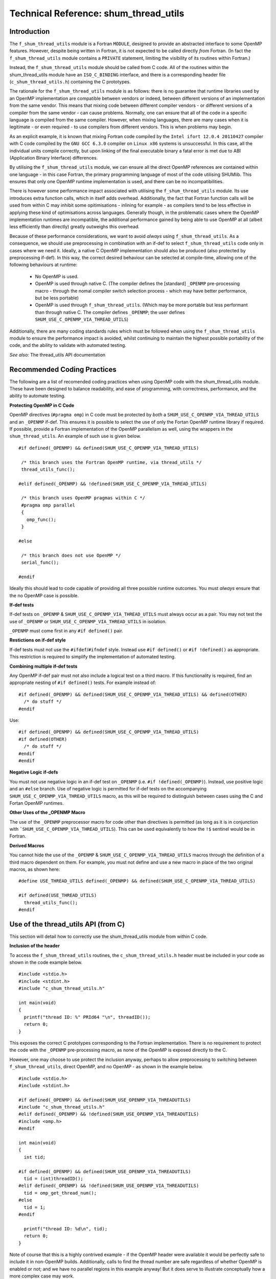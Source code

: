 Technical Reference: shum_thread_utils
++++++++++++++++++++++++++++++++++++++

Introduction
------------

The ``f_shum_thread_utils`` module is a Fortran ``MODULE``, designed to provide an abstracted interface to some OpenMP features.
However, despite being written in Fortran, it is not expected to be called directly *from* Fortran.
(In fact the ``f_shum_thread_utils`` module contains a ``PRIVATE`` statement, limiting the visibility of its routines within Fortran.)

Instead, the ``f_shum_thread_utils`` module should be called from C code. All of the routines within the shum_thread_utils module have an
``ISO_C_BINDING`` interface, and there is a corresponding header file (``c_shum_thread_utils.h``) containing the C prototypes.

The rationale for the ``f_shum_thread_utils`` module is as follows: there is no guarantee that runtime libraries used by an OpenMP
implementation are compatible between vendors or indeed, between different versions of an implementation from the same vendor.
This means that mixing code between different compiler vendors - or different versions of a compiler from the same vendor - can cause problems.
Normally, one can ensure that all of the code in a specific language is compiled from the same compiler. However, when mixing languages,
there are many cases when it is legitimate - or even required - to use compilers from different vendors. This is when problems may begin.

As an explicit example, it is known that mixing Fortran code compiled by the ``Intel ifort 12.0.4 20110427`` compiler
with C code compiled by the ``GNU GCC 6.3.0`` compiler on ``Linux x86`` systems is unsuccessful.
In this case, all the individual units compile correctly, but upon linking of the final executable binary a fatal error is met due to ABI
(Application Binary Interface) differences.

By utilising the ``f_shum_thread_utils`` module, we can ensure all the direct OpenMP references are contained within one language - in this case
Fortran, the primary programming language of most of the code utilising SHUMlib. This ensures that only one OpenMP runtime implementation is used, and
there can be no incompatibilities.

There is however some performance impact associated with utilising the ``f_shum_thread_utils`` module. Its use introduces extra function calls, which
in itself adds overhead. Additionally, the fact that Fortran function calls will be used from within C may inhibit some opitimisations -
inlining for example - as compilers tend to be less effective in applying these kind of optimisations across languages.
Generally though, in the problematic cases where the OpenMP implementation runtimes are incompatible, the additional performance gained
by being able to use OpenMP at all (albeit less efficiently than directly) greatly outweighs this overhead.

Because of these performance considerations, we want to avoid *always* using ``f_shum_thread_utils``. As a consequence, we should use preprocessing
in combination with an if-def to select ``f_shum_thread_utils`` code only in cases where we need it. Ideally, a native C OpenMP implementation should also be produced
(also protected by preprocessing if-def). In this way, the correct desired behaviour can be selected at compile-time, allowing one of
the following behaviours at runtime:

 * No OpenMP is used.
 * OpenMP is used through native C. (The compiler defines the [standard] ``_OPENMP`` pre-processing macro - through the nomal
   compiler switch selection process - which may have better performance, but be less portable)
 * OpenMP is used through ``f_shum_thread_utils``. (Which may be more portable but less performant than through native C. The
   compiler defines ``_OPENMP``; the user defines ``SHUM_USE_C_OPENMP_VIA_THREAD_UTILS``)

Additionally, there are many coding standards rules which must be followed when using the ``f_shum_thread_utils`` module to ensure the performance
impact is avoided, whilst continuing to maintain the highest possible portability of the code, and the ability to validate with automated testing.

*See also:* The thread_utils API documentation

Recommended Coding Practices
----------------------------

The following are a list of recomended coding practices when using OpenMP code with the shum_thread_utils module. These
have been designed to balance readability, and ease of programming, with correctness, performance, and the ability to automate testing.

**Protecting OpenMP in C Code**

OpenMP directives (``#pragma omp``) in C code must be protected by *both* a ``SHUM_USE_C_OPENMP_VIA_THREAD_UTILS`` and an ``_OPENMP`` if-def.
This ensures it is possible to select the use of only the Fortan OpenMP runtime library if required.
If possible, provide a Fortran implementation of the OpenMP parallelism as well, using the wrappers in the ``shum_thread_utils``.
An example of such use is given below.

::

  #if defined(_OPENMP) && defined(SHUM_USE_C_OPENMP_VIA_THREAD_UTILS)

   /* this branch uses the Fortran OpenMP runtime, via thread_utils */
   thread_utils_func();

  #elif defined(_OPENMP) && !defined(SHUM_USE_C_OPENMP_VIA_THREAD_UTILS)

   /* this branch uses OpenMP pragmas within C */
   #pragma omp parallel
   {
     omp_func();
   }

  #else

   /* this branch does not use OpenMP */
   serial_func();

  #endif

Ideally this should lead to code capable of providing all three possible runtime outcomes. You must *always* ensure that the no OpenMP case is possible.

**If-def tests**

If-def tests on ``_OPENMP`` & ``SHUM_USE_C_OPENMP_VIA_THREAD_UTILS`` must always occur as a pair.
You may not test the use of ``_OPENMP`` or ``SHUM_USE_C_OPENMP_VIA_THREAD_UTILS`` in isolation.

``_OPENMP`` must come first in any ``#if defined()`` pair.

**Restictions on if-def style**

If-def tests must not use the ``#ifdef``/``#ifndef`` style. Instead use ``#if defined()`` or  ``#if !defined()`` as appropriate.
This restriction is required to simplify the implementation of automated testing.

**Combining multiple if-def tests**

Any OpenMP if-def pair must not also include a logical test on a third macro. If this functionality is required, find an appropriate nesting of ``#if defined()`` tests.
For example instead of:

::

  #if defined(_OPENMP) && defined(SHUM_USE_C_OPENMP_VIA_THREAD_UTILS) && defined(OTHER)
    /* do stuff */
  #endif

Use:

::

  #if defined(_OPENMP) && defined(SHUM_USE_C_OPENMP_VIA_THREAD_UTILS)
  #if defined(OTHER)
    /* do stuff */
  #endif
  #endif

**Negative Logic if-defs**

You must not use negative logic in an if-def test on ``_OPENMP`` (i.e. ``#if !defined(_OPENMP)``).
Instead, use positive logic and an ``#else`` branch.
Use of negative logic is permitted for if-def tests on the accompanying ``SHUM_USE_C_OPENMP_VIA_THREAD_UTILS`` macro,
as this will be required to distinguish between cases using the C and Fortan OpenMP runtimes.

**Other Uses of the _OPENMP Macro**

The use of the ``_OPENMP`` preprocessor macro for code other than directives is permitted
(as long as it is in conjunction with ```SHUM_USE_C_OPENMP_VIA_THREAD_UTILS``).
This can be used equivalently to how the ``!$`` sentinel would be in Fortran.

**Derived Macros**

You cannot hide the use of the ``_OPENMP`` & ``SHUM_USE_C_OPENMP_VIA_THREAD_UTILS`` macros through the definition of a third macro dependent on them.
For example, you must not define and use a new macro in place of the two original macros, as shown here:

::

  #define USE_THREAD_UTILS defined(_OPENMP) && defined(SHUM_USE_C_OPENMP_VIA_THREAD_UTILS)

  #if defined(USE_THREAD_UTILS)
    thread_utils_func();
  #endif

Use of the thread_utils API (from C)
------------------------------------

This section will detail how to correctly use the shum_thread_utils module from within C code.

**Inclusion of the header**

To access the ``f_shum_thread_utils`` routines, the ``c_shum_thread_utils.h`` header must be included in your code as shown in the code example below.

::

  #include <stdio.h>
  #include <stdint.h>
  #include "c_shum_thread_utils.h"

  int main(void)
  {
    printf("thread ID: %" PRId64 "\n", threadID());
    return 0;
  }

This exposes the correct C prototypes corresponding to the Fortran implementation. There is no requirement to protect
the code with the ``_OPENMP`` pre-processing macro, as none of the OpenMP is exposed directly to the C.

However, one may choose to use protect the inclusion anyway, perhaps to allow preprocessing to switching between ``f_shum_thread_utils``,
direct OpenMP, and no OpenMP - as shown in the example below.

::

  #include <stdio.h>
  #include <stdint.h>

  #if defined(_OPENMP) && defined(SHUM_USE_OPENMP_VIA_THREADUTILS)
  #include "c_shum_thread_utils.h"
  #elif defined(_OPENMP) && !defined(SHUM_USE_OPENMP_VIA_THREADUTILS)
  #include <omp.h>
  #endif

  int main(void)
  {
    int tid;

  #if defined(_OPENMP) && defined(SHUM_USE_OPENMP_VIA_THREADUTILS)
    tid = (int)threadID();
  #elif defined(_OPENMP) && !defined(SHUM_USE_OPENMP_VIA_THREADUTILS)
    tid = omp_get_thread_num();
  #else
    tid = 1;
  #endif

    printf("thread ID: %d\n", tid);
    return 0;
  }

Note of course that this is a highly contrived example - if the OpenMP header were available it would be perfectly safe to include it in non-OpenMP builds.
Additionally, calls to find the thread number are safe regardless of whether OpenMP is enabled or not; and we have no parallel regions in this example anyway!
But it does serve to illustrate conceptually how a more complex case may work.